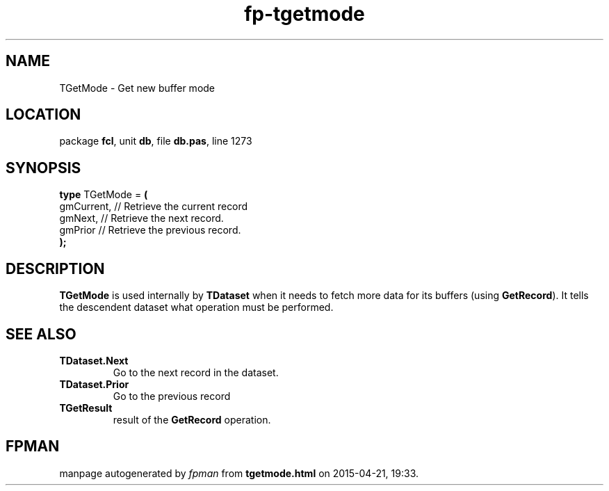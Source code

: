 .\" file autogenerated by fpman
.TH "fp-tgetmode" 3 "2014-03-14" "fpman" "Free Pascal Programmer's Manual"
.SH NAME
TGetMode - Get new buffer mode
.SH LOCATION
package \fBfcl\fR, unit \fBdb\fR, file \fBdb.pas\fR, line 1273
.SH SYNOPSIS
\fBtype\fR TGetMode = \fB(\fR
  gmCurrent, // Retrieve the current record
  gmNext,    // Retrieve the next record.
  gmPrior    // Retrieve the previous record.
.br
\fB);\fR
.SH DESCRIPTION
\fBTGetMode\fR is used internally by \fBTDataset\fR when it needs to fetch more data for its buffers (using \fBGetRecord\fR). It tells the descendent dataset what operation must be performed.


.SH SEE ALSO
.TP
.B TDataset.Next
Go to the next record in the dataset.
.TP
.B TDataset.Prior
Go to the previous record
.TP
.B TGetResult
result of the \fBGetRecord\fR operation.

.SH FPMAN
manpage autogenerated by \fIfpman\fR from \fBtgetmode.html\fR on 2015-04-21, 19:33.

